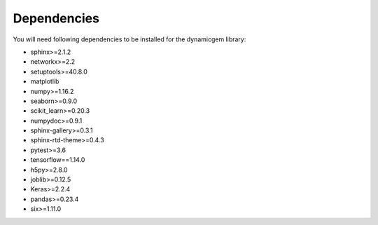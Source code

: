 #############
Dependencies
#############

You will need following dependencies to be installed for the dynamicgem library:

* sphinx>=2.1.2
* networkx>=2.2
* setuptools>=40.8.0
* matplotlib
* numpy>=1.16.2
* seaborn>=0.9.0
* scikit_learn>=0.20.3
* numpydoc>=0.9.1
* sphinx-gallery>=0.3.1
* sphinx-rtd-theme>=0.4.3
* pytest>=3.6
* tensorflow==1.14.0
* h5py>=2.8.0
* joblib>=0.12.5
* Keras>=2.2.4
* pandas>=0.23.4
* six>=1.11.0

